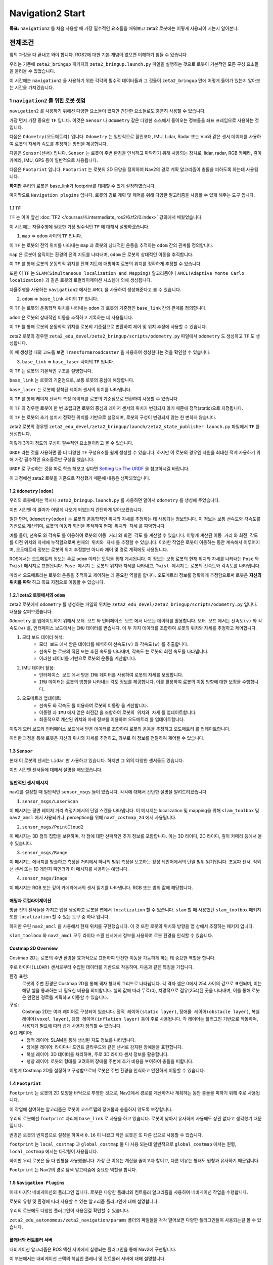 Navigation2 Start
===================

**목표:** ``navigation2`` 를 처음 사용할 때 가장 필수적인 요소들을 배워보고 zeta2 로봇에는 어떻게 사용되어 지는지 알아본다.

전제조건
--------

앞의 과정을 다 끝내고 와야 합니다. ROS2에 대한 기본 개념이 없으면 이해하기 힘들 수 있습니다.

우리는 기존에 ``zeta2_bringup`` 패키지의 ``zeta2_bringup.launch.py`` 파일을 실행하는 것으로 로봇이 기본적인 모든 구성 요소들을 불러올 수 있었습니다.

이 시간에는 ``navigation2`` 을 사용하기 위한 각각의 필수적 데이터들과 그 것들이 ``zeta2_bringup`` 안에 어떻게 들어가 있는지 알아보는 시간을 가지겠습니다.


1 ``navigation2`` 를 위한 로봇 셋업
^^^^^^^^^^^^^^^^^^^^^^^^^^^^^^^^^^^

``navigation2`` 를 사용하기 위해선 다양한 요소들이 있지만 간단한 요소들로도 충분히 사용할 수 있습니다.

가장 먼저 가장 중요한 ``TF`` 입니다. 이것은 ``Sensor`` 나 ``Odometry`` 같은 다양한 소스에서 들어오는 정보들을 좌표 프레임으로 사용하는 것입니다.

다음은 ``Odometry(오도메트리)`` 입니다. ``Odometry`` 는 일반적으로 휠인코더, IMU, Lidar, Radar 또는 Vio와 같은 센서 데이터를 사용하여 로봇의 자세와 속도를 추정하는 방법을 제공합니다.

다음은 ``Sensor(센서)`` 입니다. ``Sensor`` 는 로봇이 주변 환경을 인식하고 파악하기 위해 사용되는 장치로, lidar, radar, RGB 카메라, 깊이 카메라, IMU, GPS 등이 일반적으로 사용됩니다.

다음은 ``Footprint`` 입니다. ``Footprint`` 는 로봇의 2D 모양을 정의하여 Nav2의 경로 계획 알고리즘이 충돌을 피하도록 하는데 사용됩니다.

**하지만** 우리의 로봇은 base_link가 footprint를 대체할 수 있게 설정하였습니다.

마지막으로 ``Navigation plugins`` 입니다. 로봇의 경로 계획 및 제어를 위해 다양한 알고리즘을 사용할 수 있게 해주는 도구 입니다.

1.1 ``TF``
~~~~~~~~~~~~

``TF`` 는 이미 앞선 :doc:`TF2 </courses/4.intermediate_ros2/6.tf2/0.index>` 강의에서 배웠었습니다.

이 시간에는 자율주행에 필요한 가장 필수적인 ``TF`` 에 대해서 설명하겠습니다.

1. ``map`` => ``odom`` 사이의 ``TF`` 입니다. 

이 ``TF`` 는 로봇의 전역 위치를 나타내는 ``map`` 과 로봇의 상대적인 운동을 추적하는 ``odom`` 간의 관계를 정의합니다. 

``map`` 은 로봇이 움직이는 환경의 전역 지도를 나타내며, ``odom`` 은 로봇의 상대적인 이동을 추적합니다.

이 ``TF`` 를 통해 로봇의 운동학적 위치를 전역 지도에 매핑하여 로봇의 위치를 정확하게 추정할 수 있습니다.

또한 이 ``TF`` 는 ``SLAM(Simultaneous localization and Mapping)`` 알고리즘이나 ``AMCL(Adaptive Monte Carlo localization)`` 과 같은 로봇의 로컬라이제이션 시스템에 의해 생성됩니다.

자율주행을 사용하는 ``navigation2`` 에서는 ``AMCL`` 을 사용하여 생성해준다고 볼 수 있습니다.

2. ``odom`` => ``base_link`` 사이의 ``TF`` 입니다.

이 ``TF`` 는 로봇의 운동학적 위치를 나타내는 ``odom`` 과 로봇의 기준점인 ``base_link`` 간의 관계를 정의합니다.

``odom`` 은 로봇의 상대적인 이동을 추적하고 기록하는 데 사용됩니다.

이 ``TF`` 를 통해 로봇의 운동학적 위치를 로봇의 기준점으로 변환하여 제어 및 위치 추정에 사용할 수 있습니다.

zeta2 로봇의 경우엔 ``zeta2_edu_devel/zeta2_bringup/scripts/odometry.py`` 파일에서 ``odometry`` 도 생성하고 ``TF`` 도 생성합니다.

이 때 생성할 때의 코드를 보면 ``TransformBroadcaster`` 을 사용하여 생성한다는 것을 확인할 수 있습니다.

3. ``base_link`` => ``base_laser`` 사이의 ``TF`` 입니다.

이 ``TF`` 는 로봇의 기본적인 구조를 설명합니다.

``base_link`` 는 로봇의 기준점으로, 보통 로봇의 중심에 해당합니다.

``base_laser`` 는 로봇에 장착된 레이저 센서의 위치를 나타냅니다.

이 ``TF`` 를 통해 레이저 센서의 측정 데이터를 로봇의 기준점으로 변환하여 사용할 수 있습니다.

이 ``TF`` 의 경우엔 로봇이 한 번 조립되면 로봇의 중심과 레이저 센서의 위치가 변경되지 않기 때문에 정적(static)으로 지정됩니다.

이 ``TF`` 는 로봇의 초기 설치시 정확한 위치를 기반으로 설정되며, 로봇의 구성이 변경되지 않는 한 변하지 않습니다.

zeta2 로봇의 경우엔 ``zeta2_edu_devel/zeta2_bringup/launch/zeta2_state_publisher.launch.py`` 파일에서 ``TF`` 를 생성합니다.


이렇게 3가지 정도의 구성이 필수적인 요소들이라고 볼 수 있습니다.


``URDF`` 라는 것을 사용하면 좀 더 다양한 ``TF`` 구성요소를 쉽게 생성할 수 있습니다. 하지만 이 로봇의 경우엔 자원을 최대한 적게 사용하기 위해 가장 필수적인 요소들로만 구성을 했습니다.

``URDF`` 로 구성하는 것을 따로 학습 해보고 싶다면 `Setting Up The URDF <https://navigation.ros.org/setup_guides/urdf/setup_urdf.html>`__ 을 참고하시길 바랍니다.

이 과정에선 zeta2 로봇을 기준으로 작성했기 때문에 내용은 생략되었습니다.


1.2 ``Odometry(odom)``
~~~~~~~~~~~~~~~~~~~~~~

우리의 로봇에서는 역시나 ``zeta2_bringup.launch.py`` 를 사용하면 알아서 ``odometry`` 를 생성해 주었습니다.

이번 시간엔 이 결과가 어떻게 나오게 되었는지 간단하게 알아보겠습니다.

일단 먼저, ``Odometry(odom)`` 는 로봇의 운동학적인 위치와 자세를 추정하는 데 사용되는 정보입니다. 이 정보는 보통 선속도와 각속도를 기반으로 계산되며, 로봇의 이동과 회전을 추적하여 ``현재 위치와 자세`` 를 파악합니다.

예를 들어, ``선속도`` 와 ``각속도`` 를 이용하여 로봇의 ``이동 거리`` 와 ``회전 각도`` 를 계산할 수 있습니다. 이렇게 계산된 ``이동 거리`` 와 ``회전 각도`` 를 이전 위치와 자세에 누적함으로써 ``현재의 위치와 자세`` 를 추정할 수 있습니다. 이러한 작업은 로봇이 이동하는 동안 계속해서 이루어지며, 오도메트리 정보는 로봇의 위치 추정뿐만 아니라 제어 및 경로 계획에도 사용됩니다.

ROS에서는 오도메트리 정보는 주로 ``odom`` 이라는 토픽을 통해 게시됩니다. 이 정보는 보통 로봇의 현재 위치와 자세를 나타내는 ``Pose`` 와 ``Twist`` 메시지로 표현됩니다. ``Pose 메시지`` 는 로봇의 위치와 자세를 나타내고, ``Twist 메시지`` 는 로봇의 선속도와 각속도를 나타냅니다.

따라서 오도메트리는 로봇의 운동을 추적하고 제어하는 데 중요한 역할을 합니다. 오도메트리 정보를 정확하게 추정함으로써 로봇은 **자신의 위치를 파악** 하고 목표 지점으로 이동할 수 있습니다.

1.2.1 zeta2 로봇에서의 ``odom``
~~~~~~~~~~~~~~~~~~~~~~~~~~~~

zeta2 로봇에서 ``odometry`` 를 생성하는 파일의 위치는 ``zeta2_edu_devel/zeta2_bringup/scripts/odometry.py`` 입니다. 내용을 살펴보겠습니다.

``Odometry`` 를 업데이트하기 위해서 ``모터 보드`` 와 ``인터페이스 보드`` 에서 나오는 데이터를 활용합니다. ``모터 보드`` 에서는 ``선속도(v)`` 와 ``각속도(w)`` 를, 인터페이스 보드에서는 ``IMU`` 데이터를 받습니다.
이 두 가지 데이터를 조합하여 로봇의 위치와 자세를 추정하고 제어합니다.

1. 모터 보드 데이터 해석:
    - ``모터 보드`` 에서 받은 데이터를 해석하여 ``선속도(v)`` 와 ``각속도(w)`` 를 추출합니다.
    - ``선속도`` 는 로봇의 직진 또는 후진 속도를 나타내며, ``각속도`` 는 로봇의 회전 속도를 나타냅니다.
    - 이러한 데이터를 기반으로 로봇의 운동을 계산합니다.

2. IMU 데이터 활용:
    - ``인터페이스 보드`` 에서 받은 ``IMU`` 데이터를 사용하여 로봇의 자세를 보정합니다.
    - ``IMU`` 데이터는 로봇의 방향을 나타내는 각도 정보를 제공합니다. 이를 활용하여 로봇의 이동 방향에 대한 보정을 수행합니다.

3. 오도메트리 업데이트:
    - ``선속도`` 와 ``각속도`` 를 이용하여 로봇의 ``이동량`` 을 계산합니다.
    - ``이동량`` 과 ``IMU`` 에서 얻은 ``회전값`` 을 조합하여 ``로봇의 위치와 자세`` 를 업데이트합니다.
    - 최종적으로 계산된 위치와 자세 정보를 이용하여 ``오도메트리`` 를 업데이트합니다.

이렇게 모터 보드와 인터페이스 보드에서 받은 데이터를 조합하여 로봇의 운동을 추정하고 ``오도메트리`` 를 업데이트합니다.

이러한 과정을 통해 로봇은 자신의 위치와 자세를 추정하고, 외부로 이 정보를 전달하여 제어될 수 있습니다.


1.3 ``Sensor``
~~~~~~~~~~~~~~~

현재 이 로봇의 센서는 ``Lidar`` 만 사용하고 있습니다. 하지만 그 외의 다양한 센서들도 있습니다.

이번 시간엔 센서들에 대해서 설명을 해보겠습니다.

일반적인 센서 메시지
~~~~~~~~~~~~~~~~~~~~

nav2를 설정할 때 일반적인 ``sensor_msgs`` 들이 있습니다. 각각에 대해서 간단한 설명을 알려드리겠습니다.

1. ``sensor_msgs/LaserScan``

이 메시지는 평면 레이저 거리 측정기에서의 단일 스캔을 나타냅니다. 이 메시지는 localization 및 mapping을 위해 ``slam_toolbox`` 및 ``nav2_amcl`` 에서 사용되거나, perception을 위해 ``nav2_costmap_2d`` 에서 사용됩니다.

.. image:: images/sensor_laserscan.png

2. ``sensor_msgs/PointCloud2``

이 메시지는 3D 점의 집합을 보유하며, 각 점에 대한 선택적인 추가 정보를 포함합니다. 이는 3D 라이다, 2D 라이다, 깊이 카메라 등에서 올 수 있습니다.

.. image:: images/sensor_pointcloud2.png

3. ``sensor_msgs/Range``

이 메시지는 에너지를 방출하고 측정된 거리에서 하나의 범위 측정을 보고하는 활성 레인저에서의 단일 범위 읽기입니다. 초음파 센서, 적외선 센서 또는 1D 레인지 파인더가 이 메시지를 사용하는 예입니다.

.. image:: images/sensor_range.png

4. ``sensor_msgs/Image``

이 메시지는 RGB 또는 깊이 카메라에서의 센서 읽기를 나타냅니다. RGB 또는 범위 값에 해당합니다.

.. image:: images/sensor_image.png


매핑과 로컬라이제이션
~~~~~~~~~~~~~~~~~~~~~~

방금 전의 센서들을 가지고 맵을 생성하고 로봇을 맵에서 ``localization`` 할 수 있습니다. ``slam`` 할 때 사용했던 ``slam_toolbox`` 패키지 또한 ``localization`` 할 수 있는 도구 중 하나 입니다.

하지만 우린 ``nav2_amcl`` 을 사용해서 현재 위치를 구현했습니다. 이 것 또한 로봇의 위치와 방향을 맵 상에서 추정하는 패키지 입니다.

``slam_toolbox`` 와 ``nav2_amcl`` 모두 라이다 스캔 센서에서 정보를 사용하여 로봇 환경을 인식할 수 있습니다.

Costmap 2D Overview
~~~~~~~~~~~~~~~~~~~~

Costmap 2D는 로봇의 주변 환경을 효과적으로 표현하여 안전한 이동을 가능하게 하는 데 중요한 역할을 합니다.

주로 ``라이다(LiDAR)`` 센서로부터 수집된 데이터를 기반으로 작동하며, 다음과 같은 특징을 가집니다.

환경 표현:
    로봇의 주변 환경은 Costmap 2D를 통해 격자 형태의 그리드로 나타납니다. 각 격자 셀은 0에서 254 사이의 값으로 표현되며, 이는 해당 셀을 통과하는 데 필요한 비용을 의미합니다.
    셀의 값에 따라 무료(0), 치명적으로 점유(254)된 곳을 나타내며, 이를 통해 로봇은 안전한 경로를 계획하고 이동할 수 있습니다.


구성:
    Costmap 2D는 여러 레이어로 구성되어 있습니다. ``정적 레이어(static layer)``, ``장애물 레이어(obstacle layer)``, ``복셀 레이어(voxel layer)``, ``팽창 레이어(inflation layer)`` 등이 주로 사용됩니다.
    각 레이어는 플러그인 기반으로 작동하며, 사용자가 필요에 따라 쉽게 사용자 정의할 수 있습니다.


주요 레이어:
    - 정적 레이어: SLAM을 통해 생성된 지도 정보를 나타냅니다.
    - 장애물 레이어: 라이다나 포인트 클라우드와 같은 센서로 감지된 장애물을 표현합니다.
    - 복셀 레이어: 3D 데이터를 처리하며, 주로 3D 라이다 센서 정보를 활용합니다.
    - 팽창 레이어: 로봇의 형태를 고려하여 장애물 주변에 추가 비용을 부여하여 충돌을 피합니다.

이렇게 Costmap 2D를 설정하고 구성함으로써 로봇은 주변 환경을 인식하고 안전하게 이동할 수 있습니다.

1.4 ``Footprint``
~~~~~~~~~~~~~~~~~~~

``Footprint`` 는 로봇의 2D 모양을 바닥으로 투영한 것으로, Nav2에서 경로를 계산하거나 계획하는 동안 충돌을 피하기 위해 주로 사용됩니다.

이 작업에 참여하는 알고리즘은 로봇이 코스트맵의 장애물과 충돌하지 않도록 보장합니다.

우리의 로봇에선 ``footprint`` 자리에 ``base_link`` 로 사용을 하고 있습니다. 로봇이 낮아서 유사하게 사용해도 상관 없다고 생각했기 때문입니다.

반경은 로봇의 반지름으로 설정을 하여서 ``0.16`` 이 나왔고 작은 로봇은 또 다른 값으로 사용할 수 있습니다.

``footprint`` 는 ``local_costmap`` 과 ``global_costmap`` 둘 다 사용 되는데 일반적으로 ``global_costmap`` 에서는 원형, ``local_costmap`` 에서는 다각형이 사용됩니다.

하지만 우리 로봇은 둘 다 원형을 사용했습니다. 가장 큰 이유는 계산을 줄이고자 함이고, 다른 이유는 형태도 원형과 유사하기 때문입니다.

``Footprint`` 는 Nav2의 경로 탐색 알고리즘에 중요한 역할을 합니다.


1.5 ``Navigation Plugins``
~~~~~~~~~~~~~~~~~~~~~~~~~~~

이제 마지막 네비게이션의 플러그인 입니다. 로봇은 다양한 플래너와 컨트롤러 알고리즘을 사용하여 네비게이션 작업을 수행합니다.

로봇의 유형 및 환경에 따라 사용할 수 있는 알고리즘 플러그인에 대해 설명합니다.

우리의 로봇에도 다양한 플러그인이 사용된걸 확인할 수 있습니다.

``zeta2_edu_autonomous/zeta2_navigation/params`` 폴더의 파일들을 각각 열어보면 다양한 플러그인들이 사용되는걸 볼 수 있습니다.

플래너와 컨트롤러 서버
~~~~~~~~~~~~~~~~~~~~~~~

내비게이션 알고리즘은 ROS 액션 서버에서 실행되는 플러그인을 통해 Nav2에 구현됩니다.

이 부분에서는 내비게이션 스택의 핵심인 플래너 및 컨트롤러 서버에 대해 설명합니다.

이러한 서버는 각각 특정 액션 또는 로봇 상태에 대해 맞춤 설정된 복수의 알고리즘 플러그인을 구현할 수 있습니다.

이 가이드에서는 로봇 유형 및 환경에 따라 다른 알고리즘을 강조할 것입니다.

``플래너 서버`` 는 로봇의 경로를 계산하는 알고리즘을 구현하는 것이다.
예를 들어, 하나의 플러그인은 두 근접한 위치 간의 간단한 최단 경로를 계산하고, 다른 플러그인은 로봇 환경을 포괄하는 위치로의 경로를 계산할 수 있습니다.

``컨트롤러 서버`` 는 로봇이 지역 환경에서 작업을 완료하는 데 필요한 적절한 제어 노력을 생성합니다.
이러한 작업에는 플래너 서버에서 생성된 경로를 따라가는 것, 이 경로에 따라 동적 장애물을 피하는 것, 그리고 도킹 스테이션에서 충전하는 것 등이 포함될 수 있습니다.

다음 내용에서 이 내용은 좀 더 자세히 다뤄볼 것이다.

요약
-------

``navigation2`` 를 사용하기 위한 기본적인 구성요소들을 배웠습니다. 

이러한 구성 요소들이 정확히 설정되고 데이터가 올바르게 처리되어야 자율 주행이 원활하게 이루어질 수 있습니다.

더 자세한 설정 및 디버깅이 필요할 수 있지만, 이러한 기본적인 요소들을 이해하고 설정하는 것은 중요합니다.


다음 단계
----------

다음 과정에선 사용할 수 있는 플래너에 대해서 알아보겠습니다.